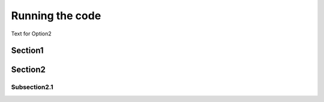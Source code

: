 Running the code
===========

Text for Option2

Section1
-----------

Section2
----------

Subsection2.1
~~~~~~~~~~~